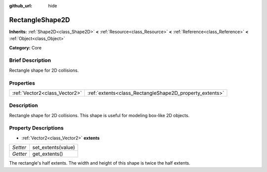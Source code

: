 :github_url: hide

.. Generated automatically by doc/tools/makerst.py in Godot's source tree.
.. DO NOT EDIT THIS FILE, but the RectangleShape2D.xml source instead.
.. The source is found in doc/classes or modules/<name>/doc_classes.

.. _class_RectangleShape2D:

RectangleShape2D
================

**Inherits:** :ref:`Shape2D<class_Shape2D>` **<** :ref:`Resource<class_Resource>` **<** :ref:`Reference<class_Reference>` **<** :ref:`Object<class_Object>`

**Category:** Core

Brief Description
-----------------

Rectangle shape for 2D collisions.

Properties
----------

+-------------------------------+---------------------------------------------------------+
| :ref:`Vector2<class_Vector2>` | :ref:`extents<class_RectangleShape2D_property_extents>` |
+-------------------------------+---------------------------------------------------------+

Description
-----------

Rectangle shape for 2D collisions. This shape is useful for modeling box-like 2D objects.

Property Descriptions
---------------------

.. _class_RectangleShape2D_property_extents:

- :ref:`Vector2<class_Vector2>` **extents**

+----------+--------------------+
| *Setter* | set_extents(value) |
+----------+--------------------+
| *Getter* | get_extents()      |
+----------+--------------------+

The rectangle's half extents. The width and height of this shape is twice the half extents.

